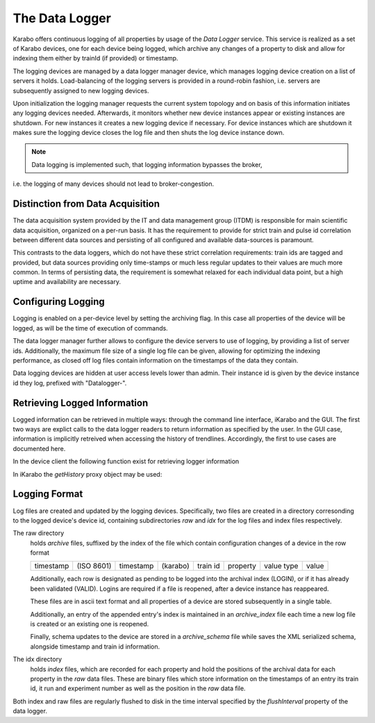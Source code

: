 .. _data_logging:

***************
The Data Logger
***************

Karabo offers continuous logging of all properties by usage of the *Data Logger* service.
This service is realized as a set of Karabo devices, one for each device being
logged, which archive any changes of a property to disk and allow for indexing
them either by trainId (if provided) or timestamp.

The logging devices are managed by a data logger manager device, which manages
logging device creation on a list of servers it holds. Load-balancing of the
logging servers is provided in a round-robin fashion, i.e. servers are
subsequently assigned to new logging devices.

Upon initialization the logging manager requests the current system topology
and on basis of this information initiates any logging devices needed. Afterwards,
it monitors whether new device instances appear or existing instances are shutdown.
For new instances it creates a new logging device if necessary. For device
instances which are shutdown it makes sure the logging device closes the log
file and then shuts the log device instance down.

.. note:: Data logging is implemented such, that logging information bypasses the broker,
i.e. the logging of many devices should not lead to broker-congestion.


Distinction from Data Acquisition
=================================

The data acquisition system provided by the IT and data management group (ITDM) is
responsible for main scientific data acquisition, organized on a per-run basis. It has
the requirement to provide for strict train and pulse id correlation between different
data sources and persisting of all configured and available data-sources is paramount.

This contrasts to the data loggers, which do not have these strict correlation
requirements: train ids are tagged and provided, but data sources providing
only time-stamps or much less regular updates to their values are much more common.
In terms of persisting data, the requirement is somewhat relaxed for each individual
data point, but a high uptime and availability are necessary.

Configuring Logging
===================

Logging is enabled on a per-device level by setting the archiving flag. In this case
all properties of the device will be logged, as will be the time of execution of
commands.

The data logger manager further allows to configure the device servers to use
of logging, by providing a list of server ids. Additionally, the maximum file
size of a single log file can be given, allowing for optimizing the indexing
performance, as closed off log files contain information on the timestamps of
the data they contain.

Data logging devices are hidden at user access levels lower than admin. Their
instance id is given by the device instance id they log, prefixed with "Datalogger-".



Retrieving Logged Information
=============================

Logged information can be retrieved in multiple ways: through the command
line interface, iKarabo and the GUI. The first two ways are explict calls
to the data logger readers to return information as specified by the
user. In the GUI case, information is implicitly retreived when accessing
the history of trendlines. Accordingly, the first to use cases are documented
here.

In the device client the following function exist for retrieving logger
information

.. function:: getPropertyHistory(deviceId, property, from, to, maxNumData)

    returns a vector of hashes of the ``property`` on device id ``from`` a given
    timestamp (ISO 8601 string) ``to`` a second. If ``to`` is an empty string
    it defaults to the current time. Finally, ``maxNumData`` limits the number
    of entries returned.

    Each entry in the returned vector of hashes has a property *v* of the
    correct value type of the archived property with the
    appropriate time stamp attributes set.

.. function:: getFromPast(deviceId, key, from, to, maxNumData)

    is an alias for ``getPropertyHistory``

.. function:: getDataLogReader(deviceId)

    returns the device id of the data log reader assosicated to the device
    on ``deviceId``


.. function:: getConfigurationFromPast(deviceId, timepoint)

    returns a pair of the complete configuration and schema of ``deviceId`` at
    ``timepoint``, which is expected to be given as an ISO 8601 string.

In iKarabo the *getHistory* proxy object may be used:

.. function:: getHistory(device, "2009-09-01", "2009-09-02").someProperty

    returns a list of tuples, which contain all changes of *someProperty*
    between the two given dates. The tuple contains four fields, the
    seconds since 1970-01-01 UTC, the train ID, a flag whether this is
    the last row in a set (typically, the device has been switched off
    afterwards), and the value of the property at that time.

    The dates of the timespan are parsed using
    :func:`dateutil.parser.parse`, allowing many ways to write the date.
    The most precise way is to write "2009-09-01T15:32:12 UTC", but you may
    omit any part, like "10:32", only giving the time, where we assume
    the current day.  Unless specified otherwise, your local timezone is
    assumed.

    Another parameter, *maxNumData*, may be given, which gives the maximum
    number of data points to be returned. It defaults to 10000. The returned
    data will be reduced appropriately to still span the full timespan."""


Logging Format
==============

Log files are created and updated by the logging devices. Specifically,
two files are created in a directory corresonding to the logged device's
device id, containing subdirectories *raw* and *idx* for the log files and
index files respectively.

The raw directory
    holds *archive* files, suffixed by the index of the file which contain
    configuration changes of a device in the row format

    ========= ========== ========= ======== ======== ======== ========== =====
    timestamp (ISO 8601) timestamp (karabo) train id property value type value
    ========= ========== ========= ======== ======== ======== ========== =====

    Additionally, each row is designated as pending to be logged into the
    archival index (LOGIN), or if it has already been validated (VALID).
    Logins are required if a file is reopened, after a device instance has
    reappeared.

    These files are in ascii text format and all properties of a device are
    stored subsequently in a single table.

    Additionally, an entry of the appended entry's index is maintained in
    an *archive_index* file each time a new log file is created or an existing
    one is reopened.

    Finally, schema updates to the device are stored in a *archive_schema* file
    while saves the XML serialized schema, alongside timestamp and train id
    information.

The idx directory
    holds *index* files, which are recorded for each property and hold the
    positions of the archival data for each property in the *raw* data files.
    These are binary files which store information on the timestamps of an entry
    its train id, it run and experiment number as well as the position in the
    *raw* data file.

Both index and raw files are regularly flushed to disk in the time interval
specified by the *flushInterval* property of the data logger.
